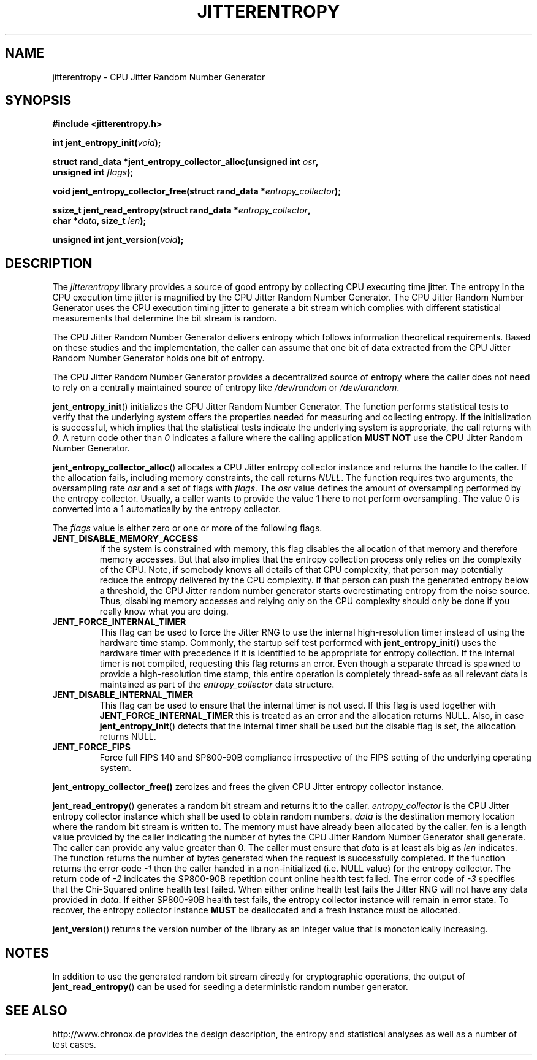 .\" Copyright (c) 2013 - 2021 by Stephan Mueller (smueller@chronox.de)
.\"
.\" Permission is granted to make and distribute verbatim copies of this
.\" manual provided the copyright notice and this permission notice are
.\" preserved on all copies.
.\"
.\" Permission is granted to copy and distribute modified versions of this
.\" manual under the conditions for verbatim copying, provided that the
.\" entire resulting derived work is distributed under the terms of a
.\" permission notice identical to this one.
.\"
.\" Formatted or processed versions of this manual, if unaccompanied by
.\" the source, must acknowledge the copyright and authors of this work.
.\" License.
.TH JITTERENTROPY 3  2021-03-08
.SH NAME
jitterentropy \- CPU Jitter Random Number Generator
.SH SYNOPSIS
.nf
.B #include <jitterentropy.h>
.sp
.BI "int jent_entropy_init(" void ");
.sp
.BI "struct rand_data *jent_entropy_collector_alloc(unsigned int " osr ",
.BI "                                               unsigned int " flags );
.sp
.BI "void jent_entropy_collector_free(struct rand_data *" entropy_collector );
.sp
.BI "ssize_t jent_read_entropy(struct rand_data *" entropy_collector ",
.BI "                          char *" data ", size_t " len );
.sp
.BI "unsigned int jent_version(" void ");
.fi
.SH DESCRIPTION
The
.I jitterentropy
library provides a source of good entropy by collecting CPU
executing time jitter. The entropy in the CPU execution time
jitter is magnified by the CPU Jitter Random Number Generator.
The CPU Jitter Random Number Generator uses the CPU execution
timing jitter to generate a bit stream which complies with
different statistical measurements that determine the bit
stream is random.
.LP
The CPU Jitter Random Number Generator delivers entropy which
follows information theoretical requirements. Based on these
studies and the implementation, the caller can assume that
one bit of data extracted from the CPU Jitter Random Number
Generator holds one bit of entropy.
.LP
The CPU Jitter Random Number Generator provides a decentralized
source of entropy where the caller does not need to rely
on a centrally maintained source of entropy like
.IR /dev/random
or
.IR /dev/urandom .
.LP
.BR jent_entropy_init ()
initializes the CPU Jitter Random Number Generator. The function
performs statistical tests to verify that the underlying system
offers the properties needed for measuring and collecting entropy.
If the initialization is successful, which implies that the
statistical tests indicate the underlying system is appropriate,
the call returns with
.IR 0 .
A return code other than
.IR 0
indicates a failure where the calling application
.B MUST NOT
use the CPU Jitter Random Number Generator.
.LP
.BR jent_entropy_collector_alloc ()
allocates a CPU Jitter entropy collector instance and returns the handle
to the caller. If the allocation fails, including memory
constraints, the call returns
.IR NULL .
The function requires two arguments, the oversampling rate
.IR osr
and a set of flags with
.IR flags .
The
.IR osr
value defines the amount of oversampling performed by the entropy
collector. Usually, a caller wants to provide the value 1 here to
not perform oversampling. The value 0 is converted into a 1 automatically
by the entropy collector.
.LP
The
.IR flags
value is either zero or one or more of the following flags.
.TP
.B JENT_DISABLE_MEMORY_ACCESS
If the system is constrained with memory, this flag
disables the allocation of that memory and therefore memory accesses. But
that also implies that the entropy collection process only relies on the
complexity of the CPU. Note, if somebody knows all details of that CPU
complexity, that person may potentially reduce the entropy delivered by the CPU
complexity. If that person can push the generated entropy below a threshold,
the CPU Jitter random number generator starts overestimating entropy from the
noise source. Thus, disabling memory accesses and relying only on the CPU
complexity should only be done if you really know what you are doing.
.TP
.B JENT_FORCE_INTERNAL_TIMER
This flag can be used to force the Jitter RNG to use the internal
high-resolution timer instead of using the hardware time stamp. Commonly,
the startup self test performed with
.BR jent_entropy_init ()
uses the hardware timer with precedence if it is identified to be appropriate
for entropy collection. If the internal timer is not compiled, requesting
this flag returns an error. Even though a separate thread is spawned
to provide a high-resolution time stamp, this entire operation is completely
thread-safe as all relevant data is maintained as part of the
.IR entropy_collector
data structure.
.TP
.B JENT_DISABLE_INTERNAL_TIMER
This flag can be used to ensure that the internal timer is not used.
If this flag is used together with
.B JENT_FORCE_INTERNAL_TIMER
this is treated as an error and the allocation returns NULL. Also,
in case
.BR jent_entropy_init ()
detects that the internal timer shall be used but the disable flag
is set, the allocation returns NULL.
.TP
.B JENT_FORCE_FIPS
Force full FIPS 140 and SP800-90B compliance irrespective of the
FIPS setting of the underlying operating system.
.LP
.BR jent_entropy_collector_free()
zeroizes and frees the given CPU Jitter entropy collector instance.
.LP
.BR jent_read_entropy ()
generates a random bit stream and returns it to the caller.
.IR entropy_collector
is the CPU Jitter entropy collector instance which shall be used
to obtain random numbers.
.IR data
is the destination memory location where the random bit stream
is written to. The memory must have already been allocated by the
caller.
.IR len
is a length value provided by the caller indicating the number
of bytes the CPU Jitter Random Number Generator shall generate.
The caller can provide any value greater than 0. The caller
must ensure that
.IR data
is at least als big as
.IR len
indicates. The function returns the number of bytes generated
when the request is successfully completed. If the function returns
the error code
.IR -1
then the caller handed in a non-initialized (i.e. NULL value)
for the entropy collector. The return code of
.IR -2
indicates the SP800-90B repetition count online health test failed.
The error code of
.IR -3
specifies that the Chi-Squared online health test failed.
When either online health test fails the Jitter RNG will not
have any data provided in
.IR data .
If either SP800-90B health test fails, the entropy collector instance
will remain in error state. To recover, the entropy collector instance
.B MUST
be deallocated and a fresh instance must be allocated.
.LP
.BR jent_version ()
returns the version number of the library as an integer value that is
monotonically increasing.
.PP
.SH NOTES
In addition to use the generated random bit stream directly
for cryptographic operations, the output of
.BR jent_read_entropy ()
can be used for seeding a deterministic random number generator.
.PP
.SH SEE ALSO
http://www.chronox.de provides the design description,
the entropy and statistical analyses as well as a number of
test cases.
